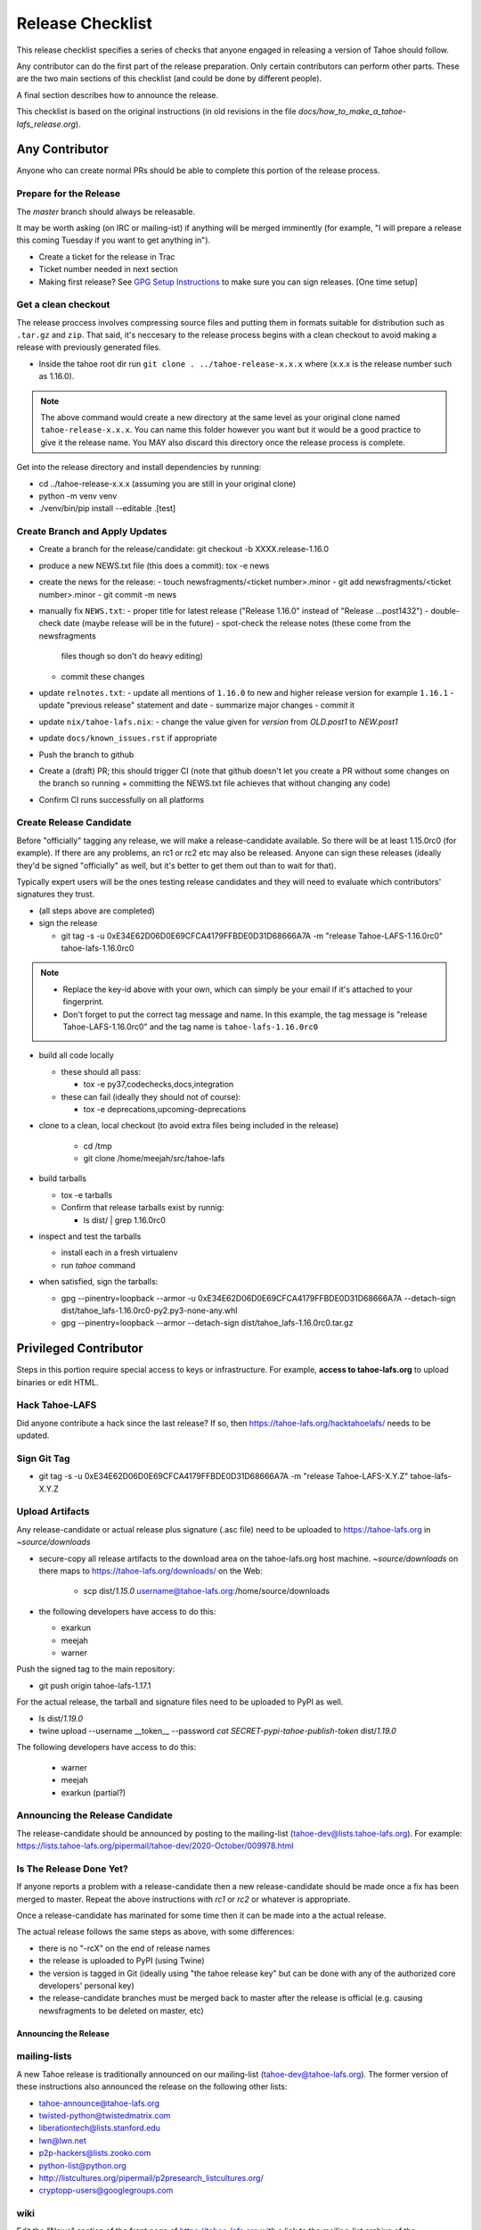 
=================
Release Checklist
=================

This release checklist specifies a series of checks that anyone engaged in
releasing a version of Tahoe should follow.

Any contributor can do the first part of the release preparation. Only
certain contributors can perform other parts. These are the two main
sections of this checklist (and could be done by different people).

A final section describes how to announce the release.

This checklist is based on the original instructions (in old revisions in the file
`docs/how_to_make_a_tahoe-lafs_release.org`).


Any Contributor
===============

Anyone who can create normal PRs should be able to complete this
portion of the release process.


Prepare for the Release
```````````````````````

The `master` branch should always be releasable.

It may be worth asking (on IRC or mailing-ist) if anything will be
merged imminently (for example, "I will prepare a release this coming
Tuesday if you want to get anything in").

- Create a ticket for the release in Trac
- Ticket number needed in next section
- Making first release? See `GPG Setup Instructions <gpg-setup.rst>`__ to make sure you can sign releases. [One time setup]

Get a clean checkout
````````````````````

The release proccess involves compressing source files and putting them in formats
suitable for distribution such as ``.tar.gz`` and ``zip``. That said, it's neccesary to
the release process begins with a clean checkout to avoid making a release with
previously generated files.

- Inside the tahoe root dir run ``git clone . ../tahoe-release-x.x.x`` where (x.x.x is the release number such as 1.16.0).

.. note::
     The above command would create a new directory at the same level as your original clone named ``tahoe-release-x.x.x``. You can name this folder however you want but it would be a good
     practice to give it the release name. You MAY also discard this directory once the release
     process is complete.

Get into the release directory and install dependencies by running:

- cd ../tahoe-release-x.x.x (assuming you are still in your original clone)
- python -m venv venv
- ./venv/bin/pip install --editable .[test]


Create Branch and Apply Updates
```````````````````````````````

- Create a branch for the release/candidate: git checkout -b XXXX.release-1.16.0
- produce a new NEWS.txt file (this does a commit): tox -e news
- create the news for the release:
  - touch newsfragments/<ticket number>.minor
  - git add newsfragments/<ticket number>.minor
  - git commit -m news

- manually fix ``NEWS.txt``:
  - proper title for latest release ("Release 1.16.0" instead of "Release ...post1432")
  - double-check date (maybe release will be in the future)
  - spot-check the release notes (these come from the newsfragments
    files though so don't do heavy editing)
  - commit these changes

- update ``relnotes.txt``:
  - update all mentions of ``1.16.0`` to new and higher release version for example ``1.16.1``
  - update "previous release" statement and date
  - summarize major changes
  - commit it

- update ``nix/tahoe-lafs.nix``:
  - change the value given for `version` from `OLD.post1` to `NEW.post1`

- update ``docs/known_issues.rst`` if appropriate
- Push the branch to github

- Create a (draft) PR; this should trigger CI (note that github
  doesn't let you create a PR without some changes on the branch so
  running + committing the NEWS.txt file achieves that without changing
  any code)
- Confirm CI runs successfully on all platforms


Create Release Candidate
````````````````````````

Before "officially" tagging any release, we will make a
release-candidate available. So there will be at least 1.15.0rc0 (for
example). If there are any problems, an rc1 or rc2 etc may also be
released. Anyone can sign these releases (ideally they'd be signed
"officially" as well, but it's better to get them out than to wait for
that).

Typically expert users will be the ones testing release candidates and
they will need to evaluate which contributors' signatures they trust.

- (all steps above are completed)
- sign the release

  - git tag -s -u 0xE34E62D06D0E69CFCA4179FFBDE0D31D68666A7A -m "release Tahoe-LAFS-1.16.0rc0" tahoe-lafs-1.16.0rc0

.. note:: 
    - Replace the key-id above with your own, which can simply be your email if it's attached to your fingerprint.
    - Don't forget to put the correct tag message and name. In this example, the tag message is "release Tahoe-LAFS-1.16.0rc0" and the tag name is ``tahoe-lafs-1.16.0rc0`` 

- build all code locally

  - these should all pass:

    - tox -e py37,codechecks,docs,integration

  - these can fail (ideally they should not of course):

    - tox -e deprecations,upcoming-deprecations

- clone to a clean, local checkout (to avoid extra files being included in the release)

    - cd /tmp
    - git clone /home/meejah/src/tahoe-lafs

- build tarballs

  - tox -e tarballs
  - Confirm that release tarballs exist by runnig: 

    - ls dist/ | grep 1.16.0rc0

- inspect and test the tarballs

  - install each in a fresh virtualenv
  - run `tahoe` command

- when satisfied, sign the tarballs:

  - gpg --pinentry=loopback --armor -u 0xE34E62D06D0E69CFCA4179FFBDE0D31D68666A7A --detach-sign dist/tahoe_lafs-1.16.0rc0-py2.py3-none-any.whl
  - gpg --pinentry=loopback --armor --detach-sign dist/tahoe_lafs-1.16.0rc0.tar.gz


Privileged Contributor
======================

Steps in this portion require special access to keys or
infrastructure. For example, **access to tahoe-lafs.org** to upload
binaries or edit HTML.


Hack Tahoe-LAFS
```````````````

Did anyone contribute a hack since the last release? If so, then
https://tahoe-lafs.org/hacktahoelafs/ needs to be updated.


Sign Git Tag
````````````

- git tag -s -u 0xE34E62D06D0E69CFCA4179FFBDE0D31D68666A7A -m "release Tahoe-LAFS-X.Y.Z" tahoe-lafs-X.Y.Z


Upload Artifacts
````````````````

Any release-candidate or actual release plus signature (.asc file)
need to be uploaded to https://tahoe-lafs.org in `~source/downloads`

- secure-copy all release artifacts to the download area on the
  tahoe-lafs.org host machine. `~source/downloads` on there maps to
  https://tahoe-lafs.org/downloads/ on the Web:

    - scp dist/*1.15.0* username@tahoe-lafs.org:/home/source/downloads

- the following developers have access to do this:

  - exarkun
  - meejah
  - warner

Push the signed tag to the main repository:

- git push origin tahoe-lafs-1.17.1

For the actual release, the tarball and signature files need to be
uploaded to PyPI as well.

- ls dist/*1.19.0*
- twine upload --username __token__ --password `cat SECRET-pypi-tahoe-publish-token` dist/*1.19.0*

The following developers have access to do this:

  - warner
  - meejah
  - exarkun (partial?)


Announcing the Release Candidate
````````````````````````````````

The release-candidate should be announced by posting to the
mailing-list (tahoe-dev@lists.tahoe-lafs.org). For example:
https://lists.tahoe-lafs.org/pipermail/tahoe-dev/2020-October/009978.html


Is The Release Done Yet?
````````````````````````

If anyone reports a problem with a release-candidate then a new
release-candidate should be made once a fix has been merged to
master. Repeat the above instructions with `rc1` or `rc2` or whatever
is appropriate.

Once a release-candidate has marinated for some time then it can be
made into a the actual release.

The actual release follows the same steps as above, with some differences:

- there is no "-rcX" on the end of release names
- the release is uploaded to PyPI (using Twine)
- the version is tagged in Git (ideally using "the tahoe release key"
  but can be done with any of the authorized core developers' personal
  key)
- the release-candidate branches must be merged back to master after
  the release is official (e.g. causing newsfragments to be deleted on
  master, etc)


Announcing the Release
----------------------


mailing-lists
`````````````

A new Tahoe release is traditionally announced on our mailing-list
(tahoe-dev@tahoe-lafs.org). The former version of these instructions
also announced the release on the following other lists:

- tahoe-announce@tahoe-lafs.org
- twisted-python@twistedmatrix.com
- liberationtech@lists.stanford.edu
- lwn@lwn.net
- p2p-hackers@lists.zooko.com
- python-list@python.org
- http://listcultures.org/pipermail/p2presearch_listcultures.org/
- cryptopp-users@googlegroups.com


wiki
````

Edit the "News" section of the front page of https://tahoe-lafs.org
with a link to the mailing-list archive of the announcement message.
